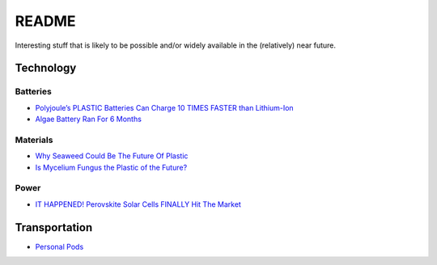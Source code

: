 .. _wEOnIIcaNM:

=======================================
README
=======================================

Interesting stuff that is likely to be possible and/or widely available in the
(relatively) near future.


Technology
=======================================

Batteries
---------------------------------------

* `Polyjoule’s PLASTIC Batteries Can Charge 10 TIMES FASTER than Lithium-Ion <https://youtu.be/e3CXzEtAyjY>`_
* `Algae Battery Ran For 6 Months <https://youtu.be/JGWbVENukKc>`_


Materials
---------------------------------------

* `Why Seaweed Could Be The Future Of Plastic <https://youtu.be/901aQFR6Ft0>`_
* `Is Mycelium Fungus the Plastic of the Future? <https://youtu.be/cApVVuuqLFY>`_

Power
---------------------------------------

* `IT HAPPENED! Perovskite Solar Cells FINALLY Hit The Market <https://youtu.be/H1BvXUity0s>`_

Transportation
=======================================

* `Personal Pods <https://youtu.be/Ns3exwy00xg>`_
